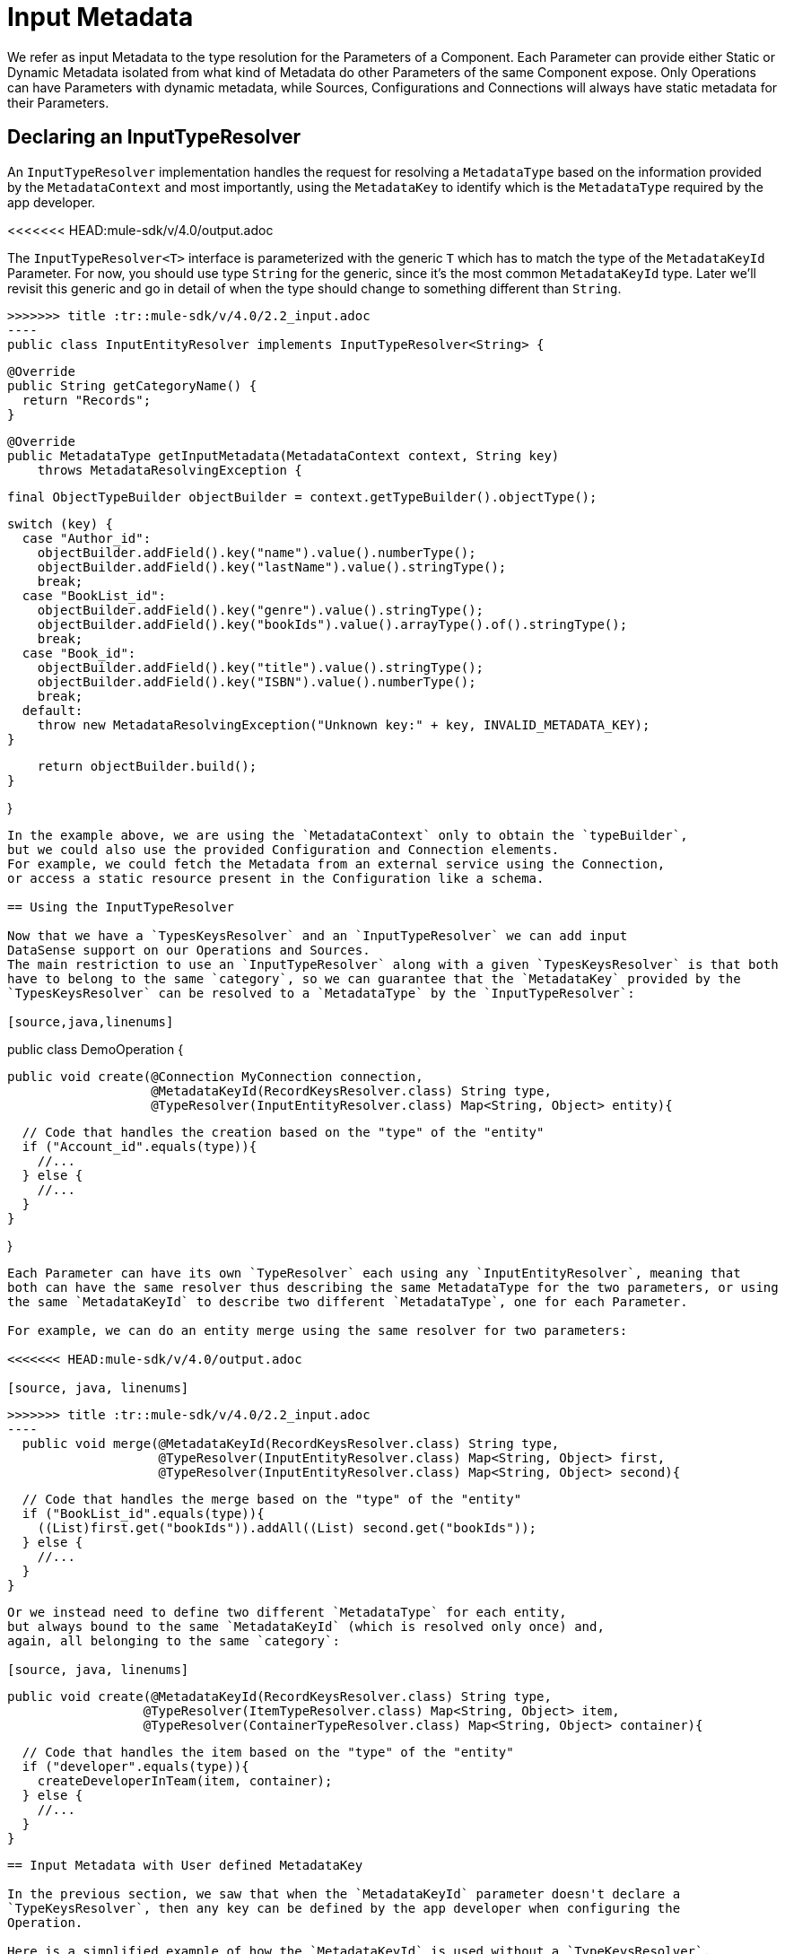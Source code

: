 [[_input_metadata]]
= Input Metadata

We refer as input Metadata to the type resolution for the Parameters of a Component.
Each Parameter can provide either Static or Dynamic Metadata isolated from what kind of Metadata
do other Parameters of the same Component expose.
Only Operations can have Parameters with dynamic metadata,
while Sources, Configurations and Connections will always have static metadata for their Parameters.

== Declaring an InputTypeResolver

An `InputTypeResolver` implementation handles the request for resolving a `MetadataType` based
on the information provided by the `MetadataContext` and most importantly, using the `MetadataKey`
to identify which is the `MetadataType` required by the app developer.

<<<<<<< HEAD:mule-sdk/v/4.0/output.adoc
[source, java, linenums]
=======
The `InputTypeResolver<T>` interface is parameterized with the generic `T` which has to match the type
of the `MetadataKeyId` Parameter. For now, you should use type `String` for the generic, since it's the
most common `MetadataKeyId` type. Later we'll revisit this generic and go in detail of when the type should
change to something different than `String`.

[source,java,linenums]
>>>>>>> title :tr::mule-sdk/v/4.0/2.2_input.adoc
----
public class InputEntityResolver implements InputTypeResolver<String> {

  @Override
  public String getCategoryName() {
    return "Records";
  }

  @Override
  public MetadataType getInputMetadata(MetadataContext context, String key)
      throws MetadataResolvingException {

      final ObjectTypeBuilder objectBuilder = context.getTypeBuilder().objectType();

      switch (key) {
        case "Author_id":
          objectBuilder.addField().key("name").value().numberType();
          objectBuilder.addField().key("lastName").value().stringType();
          break;
        case "BookList_id":
          objectBuilder.addField().key("genre").value().stringType();
          objectBuilder.addField().key("bookIds").value().arrayType().of().stringType();
          break;
        case "Book_id":
          objectBuilder.addField().key("title").value().stringType();
          objectBuilder.addField().key("ISBN").value().numberType();
          break;
        default:
          throw new MetadataResolvingException("Unknown key:" + key, INVALID_METADATA_KEY);
      }

      return objectBuilder.build();
  }

}
----

In the example above, we are using the `MetadataContext` only to obtain the `typeBuilder`,
but we could also use the provided Configuration and Connection elements.
For example, we could fetch the Metadata from an external service using the Connection,
or access a static resource present in the Configuration like a schema.

== Using the InputTypeResolver

Now that we have a `TypesKeysResolver` and an `InputTypeResolver` we can add input
DataSense support on our Operations and Sources.
The main restriction to use an `InputTypeResolver` along with a given `TypesKeysResolver` is that both
have to belong to the same `category`, so we can guarantee that the `MetadataKey` provided by the
`TypesKeysResolver` can be resolved to a `MetadataType` by the `InputTypeResolver`:

[source,java,linenums]
----
public class DemoOperation {

  public void create(@Connection MyConnection connection,
                     @MetadataKeyId(RecordKeysResolver.class) String type,
                     @TypeResolver(InputEntityResolver.class) Map<String, Object> entity){

    // Code that handles the creation based on the "type" of the "entity"
    if ("Account_id".equals(type)){
      //...
    } else {
      //...
    }
  }

}
----

Each Parameter can have its own `TypeResolver` each using any `InputEntityResolver`, meaning that
both can have the same resolver thus describing the same MetadataType for the two parameters, or using
the same `MetadataKeyId` to describe two different `MetadataType`, one for each Parameter.

For example, we can do an entity merge using the same resolver for two parameters:

<<<<<<< HEAD:mule-sdk/v/4.0/output.adoc

[source, java, linenums]
=======
[source,java,linenums]
>>>>>>> title :tr::mule-sdk/v/4.0/2.2_input.adoc
----
  public void merge(@MetadataKeyId(RecordKeysResolver.class) String type,
                    @TypeResolver(InputEntityResolver.class) Map<String, Object> first,
                    @TypeResolver(InputEntityResolver.class) Map<String, Object> second){

    // Code that handles the merge based on the "type" of the "entity"
    if ("BookList_id".equals(type)){
      ((List)first.get("bookIds")).addAll((List) second.get("bookIds"));
    } else {
      //...
    }
  }
----

Or we instead need to define two different `MetadataType` for each entity,
but always bound to the same `MetadataKeyId` (which is resolved only once) and,
again, all belonging to the same `category`:

[source, java, linenums]
----
  public void create(@MetadataKeyId(RecordKeysResolver.class) String type,
                    @TypeResolver(ItemTypeResolver.class) Map<String, Object> item,
                    @TypeResolver(ContainerTypeResolver.class) Map<String, Object> container){

    // Code that handles the item based on the "type" of the "entity"
    if ("developer".equals(type)){
      createDeveloperInTeam(item, container);
    } else {
      //...
    }
  }
----

== Input Metadata with User defined MetadataKey

In the previous section, we saw that when the `MetadataKeyId` parameter doesn't declare a
`TypeKeysResolver`, then any key can be defined by the app developer when configuring the
Operation.

Here is a simplified example of how the `MetadataKeyId` is used without a `TypeKeysResolver`,
and the value configured for that Parameter is used to resolve the input MetadataType
of the `queryParameters` in the Database Connector:

<<<<<<< HEAD:mule-sdk/v/4.0/output.adoc
[source, java, linenums]
=======
[source,java,linenums]
>>>>>>> title :tr::mule-sdk/v/4.0/2.2_input.adoc
----
public class SelectOperation {
  public List<Map<String, Object>> select(@MetadataKeyId String sql,
                                          @TypeResolver(DbInputMetadataResolver.class) Map<String, Object> queryParameters,
                                          @Config DbConnector connector){
    //...
  }
}
----

<<<<<<< HEAD:mule-sdk/v/4.0/output.adoc
[source, java, linenums]
=======
[source,java,linenums]
>>>>>>> title :tr::mule-sdk/v/4.0/2.2_input.adoc
----
public class DbInputMetadataResolver implements InputTypeResolver<String> {

  @Override
  public String getCategoryName() {
    return "Records";
  }

  @Override
  public MetadataType getInputMetadata(MetadataContext context, String query)
      throws MetadataResolvingException, ConnectionException {

    // The MetadataKey is the `query` parameter, we have to parse it to resolve
    // all the Metadata of its parameters
    QueryTemplate queryTemplate = parseQuery(query);
    List<InputQueryParam> inputParams = queryTemplate.getInputParams();

    if (inputParams.size() == 0) {
      // No input metadata when no input parameters
      return context.getTypeBuilder().nullType().build();
    }

    PreparedStatement statement = getStatement(context, queryTemplate);
    return getInputMetadataUsingStatementMetadata(statement, inputParams);
  }
}
----

<<<<<<< HEAD:mule-sdk/v/4.0/output.adoc
== Resolving dynamic Input Metadata without MetadataKey
=======
== Resolving Dynamic Input Metadata without MetadataKey
>>>>>>> title :tr::mule-sdk/v/4.0/2.2_input.adoc

Many times we don't have multiple entities whose structure is unknown but just one,
that has a dynamic MetadataType depending, for example, on the credentials that the app
developer is using to connect to it's sandbox. In that case, different accounts may see different
properties for the same `Organization` entity.

In order to declare a `KeyLess` InputMetadata resolution, just skip the `MetadataKeyId` Parameter
and use the `TypeResolver` without depending on the `MetadataKey`:

<<<<<<< HEAD:mule-sdk/v/4.0/output.adoc
[source, java, linenums]
=======
[source,java,linenums]
>>>>>>> title :tr::mule-sdk/v/4.0/2.2_input.adoc
----
  public void createOrg(@TypeResolver(OrganizationTypeResolver.class) Map<String, Object> organization){
    //...
  }
----

<<<<<<< HEAD:mule-sdk/v/4.0/output.adoc
[source, java, linenums]
=======
One thing to notice is that the generic of the `InputTypeResolver` is not relevant in the declaration of a
key-less TypeResolver, thus we can leave it empty and use Object in the `getInputMetadata` declaration:

[source,java,linenums]
>>>>>>> title :tr::mule-sdk/v/4.0/2.2_input.adoc
----
public class OrganizationTypeResolver implements InputTypeResolver {

  @Override
  public String getCategoryName() {
    return "Organization";
  }

  @Override
  public MetadataType getInputMetadata(MetadataContext context, Object key)
      throws MetadataResolvingException, ConnectionException {

    // The `key` parameter will be `null` if the fetch is performed
    // as a `KeyLess` Metadata resolution. We'll just ignore it.

    DemoConnection connection = context.<DemoConnection>getConnection()
        .orElseThrow(() -> new MetadataResolvingException("A connection is required to resolve Metadata but none was provided",
                                                          FailureCode.INVALID_CONFIGURATION));

    String schema = connection.getClient().describeOrganization();
    return new JsonTypeLoader(schema).load("http://demo.org")
            .orElseThrow(() -> new MetadataResolvingException("No Metadata is available for the Organization",
                                                              FailureCode.NO_DYNAMIC_TYPE_AVAILABLE));
  }
}
----

// TODO Multilevel key

